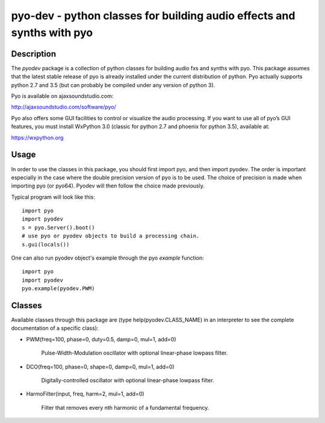 pyo-dev - python classes for building audio effects and synths with pyo
=======================================================================

Description
-----------

The `pyodev` package is a collection of python classes for building audio
fxs and synths with pyo. This package assumes that the latest stable release
of pyo is already installed under the current distribution of python. Pyo
actually supports python 2.7 and 3.5 (but can probably be compiled under any
version of python 3).

Pyo is available on ajaxsoundstudio.com:

`http://ajaxsoundstudio.com/software/pyo/ <http://ajaxsoundstudio.com/software/pyo/>`_

Pyo also offers some GUI facilities to control or visualize the audio
processing. If you want to use all of pyo’s GUI features, you must install
WxPython 3.0 (classic for python 2.7 and phoenix for python 3.5), available
at:

`https://wxpython.org <https://wxpython.org>`_

Usage
-----

In order to use the classes in this package, you should first import pyo, and
then import pyodev. The order is important especially in the case where the
double precision version of pyo is to be used. The choice of precision is made
when importing pyo (or pyo64). Pyodev will then follow the choice made previously.

Typical program will look like this::

    import pyo
    import pyodev
    s = pyo.Server().boot()
    # use pyo or pyodev objects to build a processing chain.
    s.gui(locals())

One can also run pyodev object's example through the pyo `example` function::

    import pyo
    import pyodev
    pyo.example(pyodev.PWM)

Classes
-------

Available classes through this package are (type help(pyodev.CLASS_NAME) in
an interpreter to see the complete documentation of a specific class):

* PWM(freq=100, phase=0, duty=0.5, damp=0, mul=1, add=0)

    Pulse-Width-Modulation oscillator with optional linear-phase lowpass filter.

* DCO(freq=100, phase=0, shape=0, damp=0, mul=1, add=0)

    Digitally-controlled oscillator with optional linear-phase lowpass filter.

* HarmoFilter(input, freq, harm=2, mul=1, add=0)

    Filter that removes every nth harmonic of a fundamental frequency.
